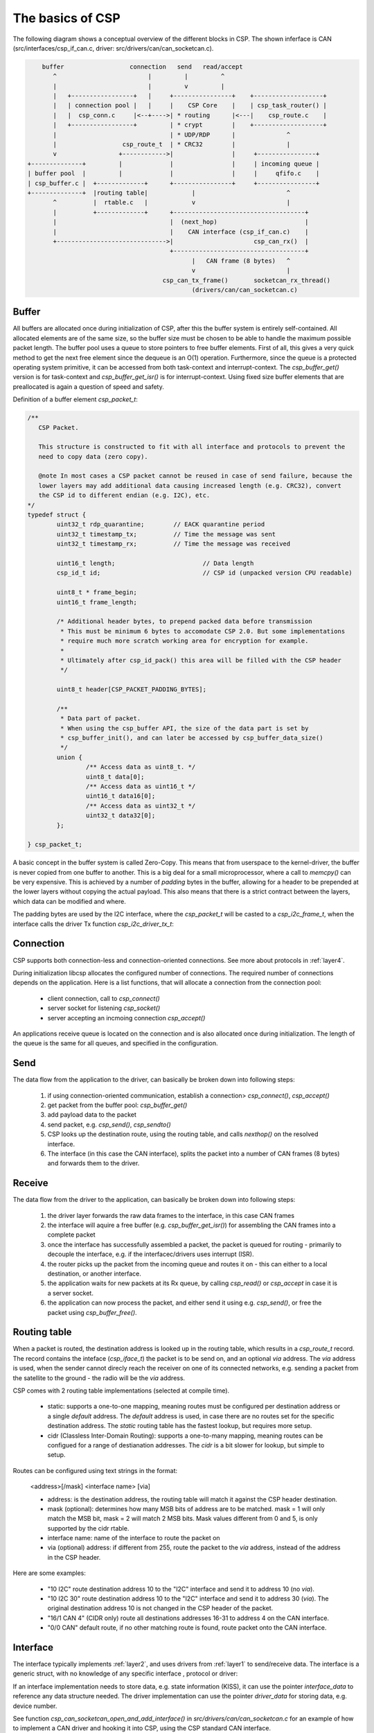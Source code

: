 The basics of CSP
=================

The following diagram shows a conceptual overview of the different blocks in CSP. The shown inferface is CAN (src/interfaces/csp_if_can.c, driver: src/drivers/can/can_socketcan.c).

.. code-block:: none

           buffer                  connection   send   read/accept
              ^                         |         |         ^
              |                         |         v         |
              |   +-----------------+   |     +----------------+    +-------------------+
              |   | connection pool |   |     |    CSP Core    |    | csp_task_router() |
              |   |  csp_conn.c     |<--+---->| * routing      |<---|    csp_route.c    |
              |   +-----------------+         | * crypt        |    +-------------------+
              |                               | * UDP/RDP      |              ^
              |                  csp_route_t  | * CRC32        |              |
              v                 +------------>|                |     +----------------+
       +--------------+         |             |                |     | incoming queue |
       | buffer pool  |         |             |                |     |     qfifo.c    |
       | csp_buffer.c |  +-------------+      +----------------+     +----------------+
       +--------------+  |routing table|            |                         ^
              ^          |  rtable.c   |            v                         |
              |          +-------------+      +------------------------------------+
              |                               |  (next_hop)                        |
              |                               |    CAN interface (csp_if_can.c)    |
              +------------------------------>|                      csp_can_rx()  |
                                              +------------------------------------+
                                                    |   CAN frame (8 bytes)   ^
                                                    v                         |
                                            csp_can_tx_frame()       socketcan_rx_thread()
					            (drivers/can/can_socketcan.c)


Buffer
------

All buffers are allocated once during initialization of CSP, after this the buffer system is entirely self-contained. All allocated elements are of the same size, so the buffer size must be chosen to be able to handle the maximum possible packet length. The buffer pool uses a queue to store pointers to free buffer elements. First of all, this gives a very quick method to get the next free element since the dequeue is an O(1) operation. Furthermore, since the queue is a protected operating system primitive, it can be accessed from both task-context and interrupt-context. The `csp_buffer_get()` version is for task-context and `csp_buffer_get_isr()` is for interrupt-context. Using fixed size buffer elements that are preallocated is again a question of speed and safety.

Definition of a buffer element `csp_packet_t`:

.. code-block:: c

    /**
       CSP Packet.

       This structure is constructed to fit with all interface and protocols to prevent the
       need to copy data (zero copy).

       @note In most cases a CSP packet cannot be reused in case of send failure, because the
       lower layers may add additional data causing increased length (e.g. CRC32), convert
       the CSP id to different endian (e.g. I2C), etc.
    */
    typedef struct {
            uint32_t rdp_quarantine;        // EACK quarantine period
            uint32_t timestamp_tx;          // Time the message was sent
            uint32_t timestamp_rx;          // Time the message was received

            uint16_t length;                        // Data length
            csp_id_t id;                            // CSP id (unpacked version CPU readable)

            uint8_t * frame_begin;
            uint16_t frame_length;

            /* Additional header bytes, to prepend packed data before transmission
             * This must be minimum 6 bytes to accomodate CSP 2.0. But some implementations
             * require much more scratch working area for encryption for example.
             *
             * Ultimately after csp_id_pack() this area will be filled with the CSP header
             */

            uint8_t header[CSP_PACKET_PADDING_BYTES];

            /**
             * Data part of packet.
             * When using the csp_buffer API, the size of the data part is set by
             * csp_buffer_init(), and can later be accessed by csp_buffer_data_size()
             */
            union {
                    /** Access data as uint8_t. */
                    uint8_t data[0];
                    /** Access data as uint16_t */
                    uint16_t data16[0];
                    /** Access data as uint32_t */
                    uint32_t data32[0];
            };

    } csp_packet_t;



A basic concept in the buffer system is called Zero-Copy. This means that from userspace to the kernel-driver, the buffer is never copied from one buffer to another. This is a big deal for a small microprocessor, where a call to `memcpy()` can be very expensive.
This is achieved by a number of `padding` bytes in the buffer, allowing for a header to be prepended at the lower layers without copying the actual payload. This also means that there is a strict contract between the layers, which data can be modified and where.

The padding bytes are used by the I2C interface, where the `csp_packet_t` will be casted to a `csp_i2c_frame_t`, when the interface calls the driver Tx function `csp_i2c_driver_tx_t`:

.. code-block::c

    /**
       I2C frame.
       This struct fits on top of a #csp_packet_t, removing the need for copying data.
    */
    typedef struct i2c_frame_s {
        //! Not used  (-> csp_packet_t.padding)
        uint8_t padding[3];
        //! Cleared before Tx  (-> csp_packet_t.padding)
        uint8_t retries;
        //! Not used  (-> csp_packet_t.padding)
        uint32_t reserved;
        //! Destination address  (-> csp_packet_t.padding)
        uint8_t dest;
        //! Cleared before Tx  (-> csp_packet_t.padding)
        uint8_t len_rx;
        //! Length of \a data part  (-> csp_packet_t.length)
        uint16_t len;
        //! CSP id + data  (-> csp_packet_t.id)
        uint8_t data[0];
    } csp_i2c_frame_t;



Connection
----------

CSP supports both connection-less and connection-oriented connections. See more about protocols in :ref:`layer4`.

During initialization libcsp allocates the configured number of connections. The required number of connections depends on the application. Here is a list functions, that will allocate a connection from the connection pool:

  - client connection, call to `csp_connect()`
  - server socket for listening `csp_socket()`
  - server accepting an incmoing connection `csp_accept()`

An applications receive queue is located on the connection and is also allocated once during initialization. The length of the queue is the same for all queues, and specified in the configuration.


Send
----

The data flow from the application to the driver, can basically be broken down into following steps:

   1. if using connection-oriented communication, establish a connection> `csp_connect()`, `csp_accept()`
   2. get packet from the buffer pool: `csp_buffer_get()`
   3. add payload data to the packet
   4. send packet, e.g. `csp_send()`, `csp_sendto()`
   5. CSP looks up the destination route, using the routing table, and calls `nexthop()` on the resolved interface.
   6. The interface (in this case the CAN interface), splits the packet into a number of CAN frames (8 bytes) and forwards them to the driver.


Receive
-------

The data flow from the driver to the application, can basically be broken down into following steps:

   1. the driver layer forwards the raw data frames to the interface, in this case CAN frames
   2. the interface will aquire a free buffer (e.g. `csp_buffer_get_isr()`) for assembling the CAN frames into a complete packet
   3. once the interface has successfully assembled a packet, the packet is queued for routing - primarily to decouple the interface, e.g. if the interfacec/drivers uses interrupt (ISR).
   4. the router picks up the packet from the incoming queue and routes it on - this can either to a local destination, or another interface.
   5. the application waits for new packets at its Rx queue, by calling `csp_read()` or `csp_accept` in case it is a server socket.
   6. the application can now process the packet, and either send it using e.g. `csp_send()`, or free the packet using `csp_buffer_free()`.


Routing table
-------------

When a packet is routed, the destination address is looked up in the routing table, which results in a `csp_route_t` record. The record contains the inteface (`csp_iface_t`) the packet is to be send on, and an optional `via` address. The `via` address is used, when the sender cannot direcly reach the receiver on one of its connected networks, e.g. sending a packet from the satellite to the ground - the radio will be the `via` address.

CSP comes with 2 routing table implementations (selected at compile time).

 - static: supports a one-to-one mapping, meaning routes must be configured per destination address or a single `default` address. The `default` address is used, in case there are no routes set for the specific destination address.
   The `static` routing table has the fastest lookup, but requires more setup.

 - cidr (Classless Inter-Domain Routing): supports a one-to-many mapping, meaning routes can be configued for a range of destianation addresses.
   The `cidr` is a bit slower for lookup, but simple to setup.

Routes can be configured using text strings in the format:

   <address>[/mask] <interface name> [via]

   * address: is the destination address, the routing table will match it against the CSP header destination.
   * mask (optional): determines how many MSB bits of address are to be matched. mask = 1 will only match the MSB bit, mask = 2 will match 2 MSB bits. Mask values different from 0 and 5, is only supported by the cidr rtable.
   * interface name: name of the interface to route the packet on
   * via (optional) address: if different from 255, route the packet to the `via` address, instead of the address in the CSP header.

Here are some examples:

 - "10 I2C" route destination address 10 to the "I2C" interface and send it to address 10 (no `via`).
 - "10 I2C 30" route destination address 10 to the "I2C" interface and send it to address 30 (`via`). The original destination address 10 is not changed in the CSP header of the packet.
 - "16/1 CAN 4" (CIDR only) route all destinations addresses 16-31 to address 4 on the CAN interface.
 - "0/0 CAN" default route, if no other matching route is found, route packet onto the CAN interface.


Interface
---------

The interface typically implements :ref:`layer2`, and uses drivers from :ref:`layer1` to send/receive data.
The interface is a generic struct, with no knowledge of any specific interface , protocol or driver:

.. code-block::c

    /**
       CSP interface.
    */
    struct csp_iface_s {
        const char *name;          //!< Name, max compare length is #CSP_IFLIST_NAME_MAX
        void * interface_data;     //!< Interface data, only known/used by the interface layer, e.g. state information.
        void * driver_data;        //!< Driver data, only known/used by the driver layer, e.g. device/channel references.
        nexthop_t nexthop;         //!< Next hop (Tx) function
        uint16_t mtu;              //!< Maximum Transmission Unit of interface
        uint8_t split_horizon_off; //!< Disable the route-loop prevention
        uint32_t tx;               //!< Successfully transmitted packets
        uint32_t rx;               //!< Successfully received packets
        uint32_t tx_error;         //!< Transmit errors (packets)
        uint32_t rx_error;         //!< Receive errors, e.g. too large message
        uint32_t drop;             //!< Dropped packets
        uint32_t autherr;          //!< Authentication errors (packets)
        uint32_t frame;            //!< Frame format errors (packets)
        uint32_t txbytes;          //!< Transmitted bytes
        uint32_t rxbytes;          //!< Received bytes
        uint32_t irq;              //!< Interrupts
        struct csp_iface_s *next;  //!< Internal, interfaces are stored in a linked list
    };

If an interface implementation needs to store data, e.g. state information (KISS), it can use the pointer `interface_data` to reference any data structure needed. The driver implementation can use the pointer `driver_data` for storing data, e.g. device number.

See function `csp_can_socketcan_open_and_add_interface()` in `src/drivers/can/can_socketcan.c` for an example of how to implement a CAN driver and hooking it into CSP, using the CSP standard CAN interface.

Send
^^^^

When CSP needs to send a packet, it calls `nexthop` on the interface returned by route lookup.
If the interface succeeds in sending the packet, it must free the packet.
In case of failure, the packet must not be freed by the interface. The original idea was, that the packet could be retried later on, without having to re-create the packet again. However, the current implementation does not yet fully support this as some interfaces modifies header (endian conversion) or data (adding CRC32).

Receive
^^^^^^^

When receiving data, the driver calls into the interface with the received data, e.g. `csp_can_rx()`. The interface will convert/copy the data into a packet (e.g. by assembling all CAN frames). Once a complete packet is received, the packet is  queued for later CSP processing, by calling `csp_qfifo_write()`.
